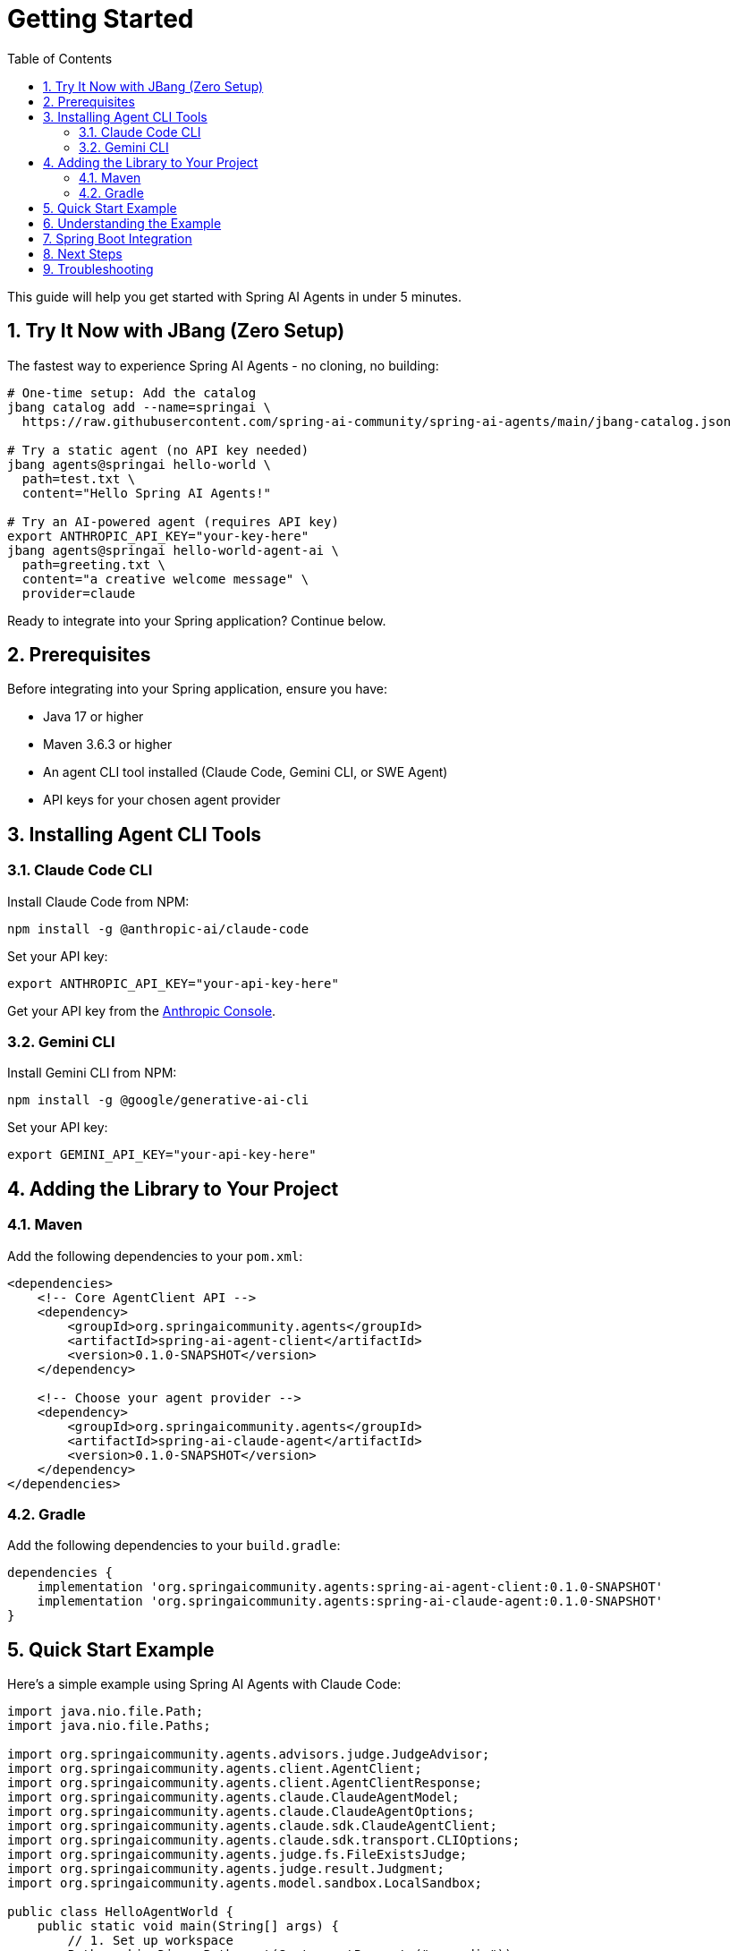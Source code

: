 = Getting Started
:page-title: Getting Started with Spring AI Agents
:toc: left
:tabsize: 2
:sectnums:

This guide will help you get started with Spring AI Agents in under 5 minutes.

== Try It Now with JBang (Zero Setup)

The fastest way to experience Spring AI Agents - no cloning, no building:

[source,bash]
----
# One-time setup: Add the catalog
jbang catalog add --name=springai \
  https://raw.githubusercontent.com/spring-ai-community/spring-ai-agents/main/jbang-catalog.json

# Try a static agent (no API key needed)
jbang agents@springai hello-world \
  path=test.txt \
  content="Hello Spring AI Agents!"

# Try an AI-powered agent (requires API key)
export ANTHROPIC_API_KEY="your-key-here"
jbang agents@springai hello-world-agent-ai \
  path=greeting.txt \
  content="a creative welcome message" \
  provider=claude
----

Ready to integrate into your Spring application? Continue below.

== Prerequisites

Before integrating into your Spring application, ensure you have:

* Java 17 or higher
* Maven 3.6.3 or higher
* An agent CLI tool installed (Claude Code, Gemini CLI, or SWE Agent)
* API keys for your chosen agent provider

== Installing Agent CLI Tools

=== Claude Code CLI

Install Claude Code from NPM:

[source,bash]
----
npm install -g @anthropic-ai/claude-code
----

Set your API key:
[source,bash]
----
export ANTHROPIC_API_KEY="your-api-key-here"
----

Get your API key from the https://console.anthropic.com/[Anthropic Console].

=== Gemini CLI

Install Gemini CLI from NPM:

[source,bash]
----
npm install -g @google/generative-ai-cli
----

Set your API key:
[source,bash]
----  
export GEMINI_API_KEY="your-api-key-here"
----

== Adding the Library to Your Project

=== Maven

Add the following dependencies to your `pom.xml`:

[source,xml]
----
<dependencies>
    <!-- Core AgentClient API -->
    <dependency>
        <groupId>org.springaicommunity.agents</groupId>
        <artifactId>spring-ai-agent-client</artifactId>
        <version>0.1.0-SNAPSHOT</version>
    </dependency>
    
    <!-- Choose your agent provider -->
    <dependency>
        <groupId>org.springaicommunity.agents</groupId>
        <artifactId>spring-ai-claude-agent</artifactId>
        <version>0.1.0-SNAPSHOT</version>
    </dependency>
</dependencies>
----

=== Gradle

Add the following dependencies to your `build.gradle`:

[source,groovy]
----
dependencies {
    implementation 'org.springaicommunity.agents:spring-ai-agent-client:0.1.0-SNAPSHOT'
    implementation 'org.springaicommunity.agents:spring-ai-claude-agent:0.1.0-SNAPSHOT'
}
----

== Quick Start Example

Here's a simple example using Spring AI Agents with Claude Code:

[source,java]
----
import java.nio.file.Path;
import java.nio.file.Paths;

import org.springaicommunity.agents.advisors.judge.JudgeAdvisor;
import org.springaicommunity.agents.client.AgentClient;
import org.springaicommunity.agents.client.AgentClientResponse;
import org.springaicommunity.agents.claude.ClaudeAgentModel;
import org.springaicommunity.agents.claude.ClaudeAgentOptions;
import org.springaicommunity.agents.claude.sdk.ClaudeAgentClient;
import org.springaicommunity.agents.claude.sdk.transport.CLIOptions;
import org.springaicommunity.agents.judge.fs.FileExistsJudge;
import org.springaicommunity.agents.judge.result.Judgment;
import org.springaicommunity.agents.model.sandbox.LocalSandbox;

public class HelloAgentWorld {
    public static void main(String[] args) {
        // 1. Set up workspace
        Path workingDir = Paths.get(System.getProperty("user.dir"));

        // 2. Create the Claude Agent client
        ClaudeAgentClient claudeClient = ClaudeAgentClient.create(
            CLIOptions.defaultOptions(),
            workingDir
        );

        // 3. Configure agent options
        ClaudeAgentOptions options = ClaudeAgentOptions.builder()
            .model("claude-sonnet-4-20250514")
            .yolo(true) // Allow agent to make changes
            .build();

        // 4. Create sandbox and agent model
        LocalSandbox sandbox = new LocalSandbox(workingDir);
        ClaudeAgentModel agentModel = new ClaudeAgentModel(claudeClient, options, sandbox);

        // 5. Create judge to verify file creation
        FileExistsJudge fileJudge = new FileExistsJudge("HelloWorld.java");
        JudgeAdvisor judgeAdvisor = JudgeAdvisor.builder().judge(fileJudge).build();

        // 6. Create AgentClient with judge advisor
        AgentClient client = AgentClient.builder(agentModel)
            .defaultAdvisor(judgeAdvisor)
            .build();

        // 7. Execute the goal
        String goal = "Create a simple Hello World Java class in a file called HelloWorld.java";
        AgentClientResponse response = client.goal(goal)
            .workingDirectory(workingDir)
            .run();

        // 8. Get results and verification
        System.out.println("Agent execution completed");
        System.out.println("Success: " + response.isSuccessful());
        System.out.println("Result: " + response.getResult());

        // 9. Check judge verification
        Judgment judgment = response.getJudgment();
        if (judgment != null) {
            System.out.println("Judge verification: " +
                (judgment.pass() ? "PASSED" : "FAILED"));
            System.out.println("Reasoning: " + judgment.reasoning());
        }
    }
}
----

== Understanding the Example

Let's break down what happened in the example:

1. **Workspace Setup**: We define the working directory where the agent will operate
2. **Client Creation**: We create a `ClaudeAgentClient` to communicate with the Claude CLI
3. **Agent Options**: We configure the agent with a model and enable "yolo" mode (allows modifications)
4. **Sandbox and Model**: We create a `LocalSandbox` for execution and wrap everything in a `ClaudeAgentModel`
5. **Judge Setup**: We create a `FileExistsJudge` to verify the file was created, wrapped in a `JudgeAdvisor`
6. **AgentClient Builder**: We use `AgentClient.builder()` to configure the client with the judge advisor
7. **Goal Execution**: We execute the goal using the fluent API: `goal().workingDirectory().run()`
8. **Result Access**: We get the result using `.getResult()` and check success
9. **Judge Verification**: We retrieve the judgment using `.getJudgment()` to verify the agent's work

== Spring Boot Integration

For Spring Boot applications, you can use dependency injection. Here's the configuration from our working sample:

[source,java]
----
@Configuration
public class AgentConfiguration {

    @Bean
    public Path workingDirectory(
        @Value("${agent.working-directory:#{systemProperties['user.dir']}}") String workingDir
    ) {
        return Paths.get(workingDir);
    }

    @Bean
    public LocalSandbox sandbox(Path workingDirectory) {
        return new LocalSandbox(workingDirectory);
    }

    @Bean
    public ClaudeAgentOptions claudeAgentOptions() {
        return ClaudeAgentOptions.builder()
            .model("claude-sonnet-4-20250514")
            .yolo(true)
            .build();
    }

    @Bean
    public ClaudeAgentClient claudeAgentClient(Path workingDirectory) {
        return ClaudeAgentClient.create(CLIOptions.defaultOptions(), workingDirectory);
    }

    @Bean
    public AgentModel agentModel(
        ClaudeAgentClient claudeClient,
        ClaudeAgentOptions options,
        LocalSandbox sandbox
    ) {
        return new ClaudeAgentModel(claudeClient, options, sandbox);
    }
}
----

Then use it in a CommandLineRunner or Controller:

[source,java]
----
@Component
public class HelloWorldRunner implements CommandLineRunner {

    private final AgentModel agentModel;
    private final Path workingDirectory;

    public HelloWorldRunner(AgentModel agentModel, Path workingDirectory) {
        this.agentModel = agentModel;
        this.workingDirectory = workingDirectory;
    }

    @Override
    public void run(String... args) throws Exception {
        String goal = "Create a simple Hello World Java class in HelloWorld.java";

        // Create judge and advisor
        FileExistsJudge fileJudge = new FileExistsJudge("HelloWorld.java");
        JudgeAdvisor judgeAdvisor = JudgeAdvisor.builder()
            .judge(fileJudge)
            .build();

        // Create AgentClient with advisor
        AgentClient client = AgentClient.builder(agentModel)
            .defaultAdvisor(judgeAdvisor)
            .build();

        // Execute goal
        AgentClientResponse response = client.goal(goal)
            .workingDirectory(workingDirectory)
            .run();

        // Check results
        Judgment judgment = response.getJudgment();
        if (judgment != null && judgment.pass()) {
            System.out.println("Task completed successfully!");
        }
    }
}
----

TIP: See the complete working sample in `samples/getting-started-hello-world/`

== Next Steps

Now that you have a basic agent running, explore:

* xref:api/agentclient.adoc[AgentClient API] - Learn the full API capabilities
* xref:api/agentclient-vs-chatclient.adoc[AgentClient vs ChatClient] - See how AgentClient mirrors ChatClient patterns  
* xref:samples.adoc[Sample Agents] - Explore real-world agent examples
* xref:api/claude-code-sdk.adoc[Claude Code SDK] - Deep dive into Claude Code integration

== Troubleshooting

**Agent not found**: Make sure you've installed the CLI tool (`npm install -g @anthropic-ai/claude-code`) and it's in your PATH.

**API key issues**: Verify your environment variable is set correctly and your API key is valid.

**Permission denied**: Make sure the agent has access to your working directory and consider using `yolo(true)` for development.

For more help, see our xref:contribution-guidelines.adoc[Contribution Guidelines] for community support options.
